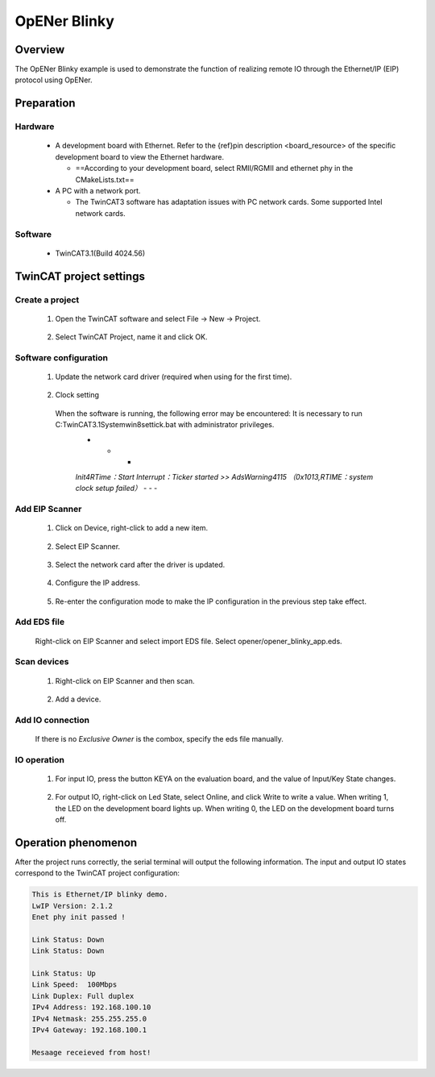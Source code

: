 .. _opener_blinky:

OpENer Blinky
==========================

Overview
----------

The OpENer Blinky example is used to demonstrate the function of realizing remote IO through the Ethernet/IP (EIP) protocol using OpENer.

Preparation
-------------

Hardware
~~~~~~~~~~~~

  - A development board with Ethernet. Refer to the {ref}pin description <board_resource> of the specific development board to view the Ethernet hardware.

    - ==According to your development board, select RMII/RGMII and ethernet phy in the CMakeLists.txt==

  - A PC with a network port.

    - The TwinCAT3 software has adaptation issues with PC network cards. Some supported Intel network cards.

Software
~~~~~~~~~~~~

  - TwinCAT3.1(Build 4024.56)

TwinCAT project settings
---------------------------

Create a project
~~~~~~~~~~~~~~~~~~~~

  1. Open the TwinCAT software and select File -> New -> Project.

    .. image:: doc/Twincat_new_project_1.png
       :alt:

  2. Select TwinCAT Project, name it and click OK.

    .. image:: doc/Twincat_new_project_2.png
       :alt:

Software configuration
~~~~~~~~~~~~~~~~~~~~~~~~~~

  1. Update the network card driver (required when using for the first time).

    .. image:: doc/Twincat_ethernet_driver.png
       :alt:

    .. image:: doc/Twincat_ethernet_driver_2.png
       :alt:

  2. Clock setting

    When the software is running, the following error may be encountered: It is necessary to run C:\TwinCAT\3.1\System\win8settick.bat with administrator privileges.
      - - -

      *Init4\RTime：Start Interrupt：Ticker started >> AdsWarning4115 （0x1013,RTIME：system clock setup failed）*
      - - -

      .. image:: doc/Twincat_set_tick.png
         :alt:

Add EIP Scanner
~~~~~~~~~~~~~~~~~~~

  1. Click on Device, right-click to add a new item.

    .. image:: doc/add_new_interface.png
       :alt:

  2. Select EIP Scanner.

    .. image:: doc/seclet_new_interface.png
       :alt:

  3. Select the network card after the driver is updated.

    .. image:: doc/seclet_local_interface.png
       :alt:

  4. Configure the IP address.

    .. image:: doc/set_ip_address.png
       :alt:

  5. Re-enter the configuration mode to make the IP configuration in the previous step take effect.

    .. image:: doc/reenter_config_mode.png
       :alt:

Add EDS file
~~~~~~~~~~~~~~~~~

  Right-click on EIP Scanner and select import EDS file. Select opener/opener_blinky_app.eds.

    .. image:: doc/import_eds_file.png
       :alt:

Scan devices
~~~~~~~~~~~~~~~~~

  1. Right-click on EIP Scanner and then scan.

    .. image:: doc/scan.png
       :alt:

  2. Add a device.

    .. image:: doc/found_new_device.png
       :alt:

Add IO connection
~~~~~~~~~~~~~~~~~~~~~

  .. image:: doc/add_io_connection.png
     :alt:

  If there is no `Exclusive Owner` is the combox, specify the eds file manually.

  .. image:: doc/load_from_eds.jpg
     :alt:

IO operation
~~~~~~~~~~~~~~~~

  1. For input IO, press the button KEYA on the evaluation board, and the value of Input/Key State changes.

    .. image:: doc/keystate.png
       :alt:

  2. For output IO, right-click on Led State, select Online, and click Write to write a value. When writing 1, the LED on the development board lights up. When writing 0, the LED on the development board turns off.

    .. image:: doc/ledstate.png
       :alt:

Operation phenomenon
-----------------------

After the project runs correctly, the serial terminal will output the following information. The input and output IO states correspond to the TwinCAT project configuration:

.. code-block:: console

   This is Ethernet/IP blinky demo.
   LwIP Version: 2.1.2
   Enet phy init passed !

   Link Status: Down
   Link Status: Down

   Link Status: Up
   Link Speed:  100Mbps
   Link Duplex: Full duplex
   IPv4 Address: 192.168.100.10
   IPv4 Netmask: 255.255.255.0
   IPv4 Gateway: 192.168.100.1

   Mesaage receieved from host!

